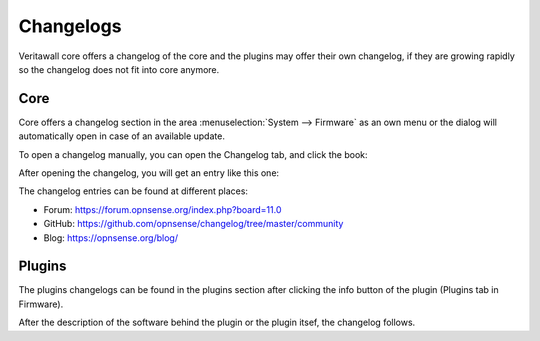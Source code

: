 ==========
Changelogs
==========

Veritawall core offers a changelog of the core and the plugins may offer their own changelog,
if they are growing rapidly so the changelog does not fit into core anymore.

Core
====

Core offers a changelog section in the area :menuselection:`System --> Firmware` as an own menu or the dialog will
automatically open in case of an available update.

To open a changelog manually, you can open the Changelog tab, and click the book:

.. image:: images/changelog_book_icon.png

After opening the changelog, you will get an entry like this one:

.. image:: images/changelog_entry.png

The changelog entries can be found at different places:

* Forum: https://forum.opnsense.org/index.php?board=11.0
* GitHub: https://github.com/opnsense/changelog/tree/master/community
* Blog: https://opnsense.org/blog/

Plugins
=======

The plugins changelogs can be found in the plugins section after clicking the info button of the plugin
(Plugins tab in Firmware).

.. image:: images/changelog_plugins_info_nginx.png

After the description of the software behind the plugin or the plugin itsef, the changelog follows.
